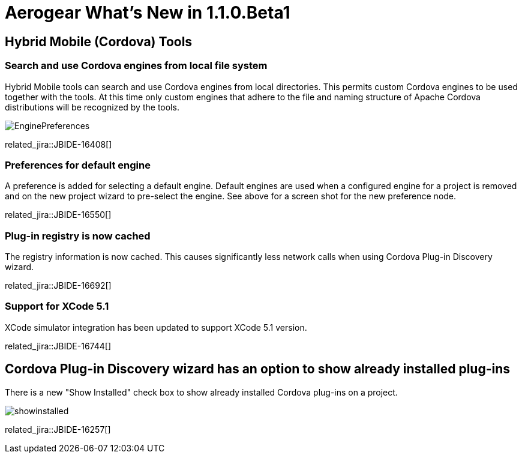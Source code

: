 = Aerogear What's New in 1.1.0.Beta1
:page-layout: whatsnew
:page-component_id: aerogear
:page-component_version: 1.1.0.Beta1
:page-product_id: jbt_core
:page-product_version: 4.2.0.Beta1

== Hybrid Mobile (Cordova) Tools
=== Search and use Cordova engines from local file system

Hybrid Mobile tools can search and use Cordova engines from local directories. This permits custom Cordova engines to be used together with the tools.
At this time only custom engines that adhere to the file and naming structure of Apache Cordova distributions will be recognized by the tools.

image::./images/1.1.0.Beta1/EnginePreferences.png[]

related_jira::JBIDE-16408[]

=== Preferences for default engine 

A preference is added for selecting a default engine. Default engines are used when a configured engine for a project is removed and on the new project wizard
to pre-select the engine. See above for a screen shot for the new preference node.

related_jira::JBIDE-16550[]

=== Plug-in registry is now cached

The registry information is now cached. This causes significantly less network calls when using Cordova Plug-in Discovery wizard. 

related_jira::JBIDE-16692[]

=== Support for XCode 5.1

XCode simulator integration has been updated to support XCode 5.1 version.

related_jira::JBIDE-16744[]

== Cordova Plug-in Discovery wizard has an option to show already installed plug-ins

There is a new "Show Installed" check box to show already installed Cordova plug-ins on a project.

image::./images/1.1.0.Beta1/showinstalled.png[]


related_jira::JBIDE-16257[]




